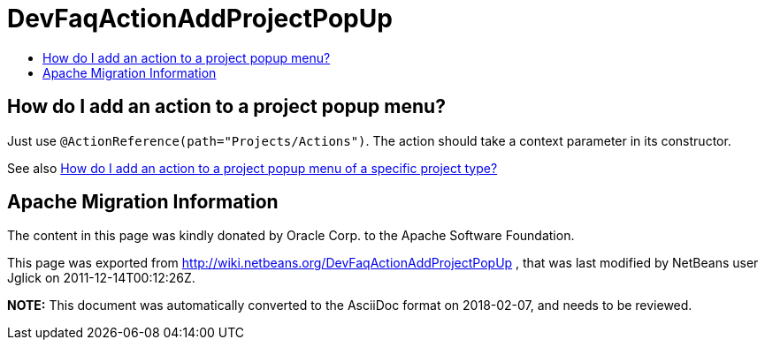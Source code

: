 // 
//     Licensed to the Apache Software Foundation (ASF) under one
//     or more contributor license agreements.  See the NOTICE file
//     distributed with this work for additional information
//     regarding copyright ownership.  The ASF licenses this file
//     to you under the Apache License, Version 2.0 (the
//     "License"); you may not use this file except in compliance
//     with the License.  You may obtain a copy of the License at
// 
//       http://www.apache.org/licenses/LICENSE-2.0
// 
//     Unless required by applicable law or agreed to in writing,
//     software distributed under the License is distributed on an
//     "AS IS" BASIS, WITHOUT WARRANTIES OR CONDITIONS OF ANY
//     KIND, either express or implied.  See the License for the
//     specific language governing permissions and limitations
//     under the License.
//

= DevFaqActionAddProjectPopUp
:jbake-type: wiki
:jbake-tags: wiki, devfaq, needsreview
:jbake-status: published
:keywords: Apache NetBeans wiki DevFaqActionAddProjectPopUp
:description: Apache NetBeans wiki DevFaqActionAddProjectPopUp
:toc: left
:toc-title:
:syntax: true

== How do I add an action to a project popup menu?

Just use `@ActionReference(path="Projects/Actions")`. The action should take a context parameter in its constructor.

See also xref:DevFaqActionAddProjectTypePopUp.adoc[How do I add an action to a project popup menu of a specific project type?]

== Apache Migration Information

The content in this page was kindly donated by Oracle Corp. to the
Apache Software Foundation.

This page was exported from link:http://wiki.netbeans.org/DevFaqActionAddProjectPopUp[http://wiki.netbeans.org/DevFaqActionAddProjectPopUp] , 
that was last modified by NetBeans user Jglick 
on 2011-12-14T00:12:26Z.


*NOTE:* This document was automatically converted to the AsciiDoc format on 2018-02-07, and needs to be reviewed.

